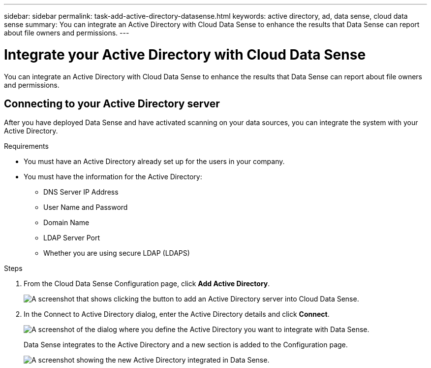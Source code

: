 ---
sidebar: sidebar
permalink: task-add-active-directory-datasense.html
keywords: active directory, ad, data sense, cloud data sense
summary: You can integrate an Active Directory with Cloud Data Sense to enhance the results that Data Sense can report about file owners and permissions.
---

= Integrate your Active Directory with Cloud Data Sense
:hardbreaks:
:nofooter:
:icons: font
:linkattrs:
:imagesdir: ./media/

[.lead]
You can integrate an Active Directory with Cloud Data Sense to enhance the results that Data Sense can report about file owners and permissions.

== Connecting to your Active Directory server

After you have deployed Data Sense and have activated scanning on your data sources, you can integrate the system with your Active Directory.

.Requirements

* You must have an Active Directory already set up for the users in your company.

* You must have the information for the Active Directory:
** DNS Server IP Address
** User Name and Password
** Domain Name
** LDAP Server Port
** Whether you are using secure LDAP (LDAPS)

.Steps

. From the Cloud Data Sense Configuration page, click *Add Active Directory*.
+
image:screenshot_compliance_integrate_active_directory.png[A screenshot that shows clicking the button to add an Active Directory server into Cloud Data Sense.]

. In the Connect to Active Directory dialog, enter the Active Directory details and click *Connect*.
+
image:screenshot_compliance_active_directory_dialog.png[A screenshot of the dialog where you define the Active Directory you want to integrate with Data Sense.]
+
Data Sense integrates to the Active Directory and a new section is added to the Configuration page.
+
image:screenshot_compliance_active_directory_added.png[A screenshot showing the new Active Directory integrated in Data Sense.]
